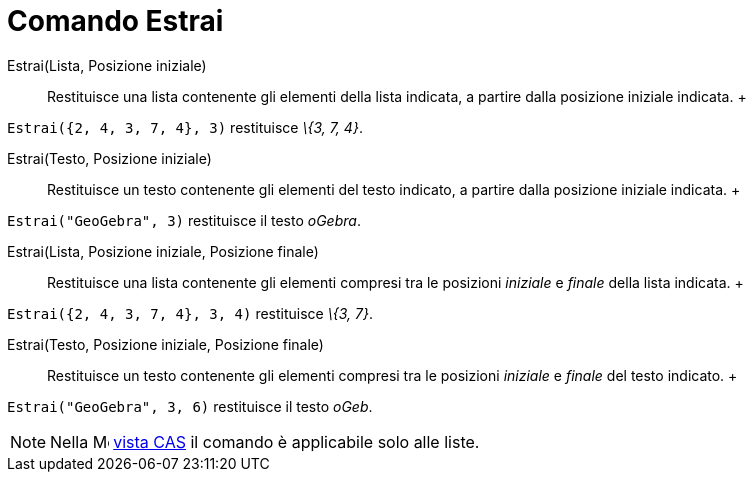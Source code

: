 = Comando Estrai

Estrai(Lista, Posizione iniziale)::
  Restituisce una lista contenente gli elementi della lista indicata, a partire dalla posizione iniziale indicata.
  +

[EXAMPLE]

====

`Estrai({2, 4, 3, 7, 4}, 3)` restituisce _\{3, 7, 4}_.

====

Estrai(Testo, Posizione iniziale)::
  Restituisce un testo contenente gli elementi del testo indicato, a partire dalla posizione iniziale indicata.
  +

[EXAMPLE]

====

`Estrai("GeoGebra", 3)` restituisce il testo _oGebra_.

====

Estrai(Lista, Posizione iniziale, Posizione finale)::
  Restituisce una lista contenente gli elementi compresi tra le posizioni _iniziale_ e _finale_ della lista indicata.
  +

[EXAMPLE]

====

`Estrai({2, 4, 3, 7, 4}, 3, 4)` restituisce _\{3, 7}_.

====

Estrai(Testo, Posizione iniziale, Posizione finale)::
  Restituisce un testo contenente gli elementi compresi tra le posizioni _iniziale_ e _finale_ del testo indicato.
  +

[EXAMPLE]

====

`Estrai("GeoGebra", 3, 6)` restituisce il testo _oGeb_.

====

[NOTE]

====

Nella image:16px-Menu_view_cas.svg.png[Menu view cas.svg,width=16,height=16] xref:/Vista_CAS.adoc[vista CAS] il comando
è applicabile solo alle liste.

====
